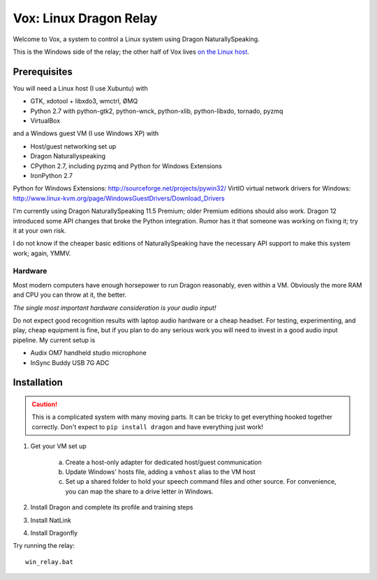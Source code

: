 =========================
 Vox: Linux Dragon Relay
=========================

Welcome to Vox, a system to control a Linux system using Dragon
NaturallySpeaking.

This is the Windows side of the relay; the other half of Vox lives
`on the Linux host <https://github.com/drocco007/vox_linux>`_.


Prerequisites
=============

You will need a Linux host (I use Xubuntu) with

* GTK, xdotool + libxdo3, wmctrl, ØMQ
* Python 2.7 with python-gtk2, python-wnck, python-xlib, python-libxdo,
  tornado, pyzmq
* VirtualBox

and a Windows guest VM (I use Windows XP) with

* Host/guest networking set up
* Dragon Naturallyspeaking
* CPython 2.7, including pyzmq and Python for Windows Extensions
* IronPython 2.7

Python for Windows Extensions: http://sourceforge.net/projects/pywin32/
VirtIO virtual network drivers for Windows: http://www.linux-kvm.org/page/WindowsGuestDrivers/Download_Drivers

I'm currently using Dragon NaturallySpeaking 11.5 Premium; older Premium
editions should also work. Dragon 12 introduced some API changes that
broke the Python integration. Rumor has it that someone was working on
fixing it; try it at your own risk.

I do not know if the cheaper basic editions of NaturallySpeaking have
the necessary API support to make this system work; again, YMMV.


Hardware
--------

Most modern computers have enough horsepower to run Dragon reasonably,
even within a VM. Obviously the more RAM and CPU you can throw at it,
the better.

*The single most important hardware consideration is your audio input!*

Do not expect good recognition results with laptop audio hardware or a
cheap headset. For testing, experimenting, and play, cheap equipment is
fine, but if you plan to do any serious work you will need to invest in
a good audio input pipeline. My current setup is

* Audix OM7 handheld studio microphone
* InSync Buddy USB 7G ADC


Installation
============

.. caution::
    This is a complicated system with many moving parts. It can be
    tricky to get everything hooked together correctly. Don't expect to
    ``pip install dragon`` and have everything just work!

1. Get your VM set up

    a. Create a host-only adapter for dedicated host/guest communication
    b. Update Windows' hosts file, adding a ``vmhost`` alias to the
       VM host
    c. Set up a shared folder to hold your speech command files and other
       source. For convenience, you can map the share to a drive letter in
       Windows.

2. Install Dragon and complete its profile and training steps
3. Install NatLink
4. Install Dragonfly

Try running the relay::

    win_relay.bat
